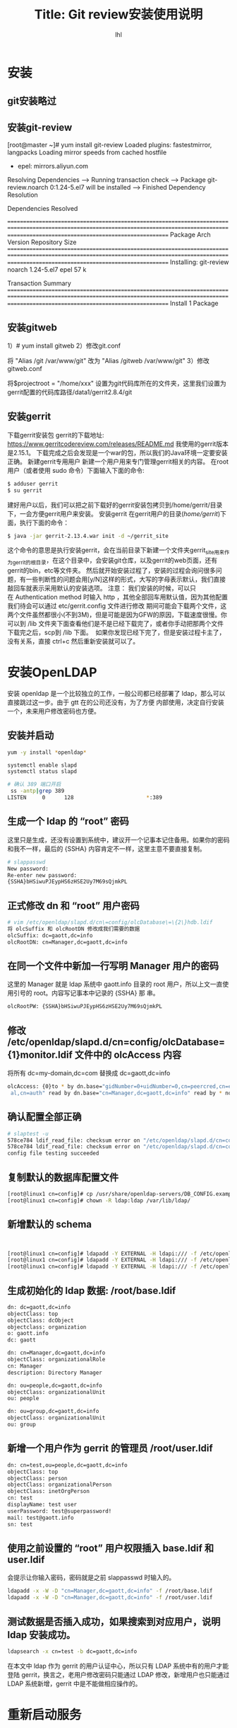 # -*- org -*-
#+AUTHOR:     lhl
#+TITLE:      Title: Git review安装使用说明
#+EMAIL: luhailong@inspur.com
#+KEYWORDS: odl, rpc
#+OPTIONS: H:4 toc:t num:t

* 安装
** git安装略过
** 安装git-review
[root@master ~]# yum install git-review
Loaded plugins: fastestmirror, langpacks
Loading mirror speeds from cached hostfile
 * epel: mirrors.aliyun.com
Resolving Dependencies
--> Running transaction check
---> Package git-review.noarch 0:1.24-5.el7 will be installed
--> Finished Dependency Resolution

Dependencies Resolved

=================================================================================================================================================================================================
 Package                                          Arch                                         Version                                          Repository                                  Size
=================================================================================================================================================================================================
Installing:
 git-review                                       noarch                                       1.24-5.el7                                       epel                                        57 k

Transaction Summary
=================================================================================================================================================================================================
Install  1 Package

** 安装gitweb
    1）# yum install gitweb
    2）修改git.conf
       # vi /etc/httpd/conf.d/git.conf
       将 "Alias /git /var/www/git" 改为 "Alias /gitweb /var/www/git"
    3）修改gitweb.conf
       # vi /etc/gitweb.conf
       将$projectroot = "/home/xxx" 设置为git代码库所在的文件夹，这里我们设置为gerrit配置的代码库路径/data1/gerrit2.8.4/git

** 安装gerrit
下载gerrit安装包
gerrit的下载地址:
https://www.gerritcodereview.com/releases/README.md
我使用的gerrit版本是2.15.1。 下载完成之后会发现是一个war的包，所以我们的Java环境一定要安装正确。
新建gerrit专用用户
新建一个用户用来专门管理gerrit相关的内容。
在root用户（或者使用 sudo 命令）下面输入下面的命令:
#+BEGIN_SRC bash
$ adduser gerrit
$ su gerrit

#+END_SRC
建好用户以后，我们可以把之前下载好的gerrit安装包拷贝到/home/gerrit/目录下，一会方便gerrit用户来安装。
安装gerrit
在gerrit用户的目录(/home/gerrit/)下面，执行下面的命令：
#+BEGIN_SRC bash
$ java -jar gerrit-2.13.4.war init -d ~/gerrit_site
#+END_SRC

这个命令的意思是执行安装gerrit，会在当前目录下新建一个文件夹gerrit_site用来作为gerrit的根目录，在这个目录中，会安装git仓库，以及gerrit的web页面，还有gerrit的bin，etc等文件夹。
然后就开始安装过程了，安装的过程会询问很多问题，有一些判断性的问题会用[y/N]这样的形式，大写的字母表示默认，我们直接敲回车就表示采用默认的安装选项。
注意：
我们安装的时候，可以只在 Authentication method 时输入 http ，其他全部回车用默认值，因为其他配置我们待会可以通过 etc/gerrit.config 文件进行修改
期间可能会下载两个文件，这两个文件虽然都很小(不到3M)，但是可能是因为GFW的原因，下载速度很慢。你可以到 /lib 文件夹下面查看他们是不是已经下载完了，或者你手动把那两个文件下载完之后，scp到 /lib 下面。 
如果你发现已经下完了，但是安装过程卡主了，没有关系，直接 ctrl+c 然后重新安装就可以了。


* 安装OpenLDAP
安装 openldap 是一个比较独立的工作，一般公司都已经部署了 ldap，那么可以直接跳过这一步。由于 gtt 在的公司还没有，为了方便
内部使用，决定自行安装一个，未来用户修改密码也方便。

** 安装并启动
#+BEGIN_SRC bash
yum -y install *openldap*

systemctl enable slapd
systemctl status slapd

# 确认 389 端口开启
 ss -antp|grep 389
LISTEN     0      128                       *:389                      *:*      users:(("slapd",14846,8))

#+END_SRC

** 生成一个 ldap 的 “root” 密码
这里只是生成，还没有设置到系统中，建议开一个记事本记住备用。如果你的密码和我不一样，最后的 {SSHA} 内容肯定不一样，这里主意不要直接复制。

#+BEGIN_SRC bash
# slappasswd
New password:
Re-enter new password:
{SSHA}bHSiwuPJEypHS6zHSE2Uy7M69sQjmkPL
#+END_SRC


** 正式修改 dn 和 “root” 用户密码
#+BEGIN_SRC bash
# vim /etc/openldap/slapd.d/cn\=config/olcDatabase\=\{2\}hdb.ldif
将 olcSuffix 和 olcRootDN 修改成我们需要的数据
olcSuffix: dc=gaott,dc=info
olcRootDN: cn=Manager,dc=gaott,dc=info
#+END_SRC

** 在同一个文件中新加一行写明 Manager 用户的密码
这里的 Manager 就是 ldap 系统中 gaott.info 目录的 root 用户，所以上文一直使用引号的 root。内容写记事本中记录的 {SSHA} 那
串。
#+BEGIN_SRC bash
olcRootPW: {SSHA}bHSiwuPJEypHS6zHSE2Uy7M69sQjmkPL
#+END_SRC

** 修改 /etc/openldap/slapd.d/cn=config/olcDatabase={1}monitor.ldif 文件中的 olcAccess 内容
将所有 dc=my-domain,dc=com 替换成 dc=gaott,dc=info
#+BEGIN_SRC bash
olcAccess: {0}to * by dn.base="gidNumber=0+uidNumber=0,cn=peercred,cn=extern
 al,cn=auth" read by dn.base="cn=Manager,dc=gaott,dc=info" read by * none
#+END_SRC

** 确认配置全部正确
#+BEGIN_SRC bash
# slaptest -u
578ce784 ldif_read_file: checksum error on "/etc/openldap/slapd.d/cn=config/olcDatabase={1}monitor.ldif"
578ce784 ldif_read_file: checksum error on "/etc/openldap/slapd.d/cn=config/olcDatabase={2}hdb.ldif"
config file testing succeeded
#+END_SRC

** 复制默认的数据库配置文件
#+BEGIN_SRC bash
[root@linux1 cn=config]# cp /usr/share/openldap-servers/DB_CONFIG.example /var/lib/ldap/DB_CONFIG
[root@linux1 cn=config]# chown -R ldap:ldap /var/lib/ldap/
#+END_SRC
** 新增默认的 schema
#+BEGIN_SRC bash


[root@linux1 cn=config]# ldapadd -Y EXTERNAL -H ldapi:/// -f /etc/openldap/schema/cosine.ldif
[root@linux1 cn=config]# ldapadd -Y EXTERNAL -H ldapi:/// -f /etc/openldap/schema/nis.ldif
[root@linux1 cn=config]# ldapadd -Y EXTERNAL -H ldapi:/// -f /etc/openldap/schema/inetorgperson.ldif
#+END_SRC

** 生成初始化的 ldap 数据: /root/base.ldif
#+BEGIN_SRC bash
dn: dc=gaott,dc=info
objectClass: top
objectClass: dcObject
objectclass: organization
o: gaott.info
dc: gaott

dn: cn=Manager,dc=gaott,dc=info
objectClass: organizationalRole
cn: Manager
description: Directory Manager

dn: ou=people,dc=gaott,dc=info
objectClass: organizationalUnit
ou: people

dn: ou=group,dc=gaott,dc=info
objectClass: organizationalUnit
ou: group
#+END_SRC

** 新增一个用户作为 gerrit 的管理员 /root/user.ldif
#+BEGIN_SRC bash
dn: cn=test,ou=people,dc=gaott,dc=info
objectClass: top
objectClass: person
objectClass: organizationalPerson
objectClass: inetOrgPerson
cn: test
displayName: test user
userPassword: test@superpassword!
mail: test@gaott.info
sn: test
#+END_SRC

** 使用之前设置的 “root” 用户权限插入 base.ldif 和 user.ldif
会提示让你输入密码，密码就是之前 slappasswd 时输入的。
#+BEGIN_SRC bash
ldapadd -x -W -D "cn=Manager,dc=gaott,dc=info" -f /root/base.ldif
ldapadd -x -W -D "cn=Manager,dc=gaott,dc=info" -f /root/user.ldif
#+END_SRC


** 测试数据是否插入成功，如果搜索到对应用户，说明 ldap 安装成功。
#+BEGIN_SRC bash
ldapsearch -x cn=test -b dc=gaott,dc=info
#+END_SRC

在本文中 ldap 作为 gerrit 的用户认证中心，所以只有 LDAP 系统中有的用户才能登陆 gerrit，换言之，老用户修改密码只能通过
LDAP 修改，新增用户也只能通过 LDAP 系统新增，gerrit 中是不能做相应操作的。


 
* 重新启动服务
** nginx
service nginx restart

** gerrit
 /home/gerrit/gerrit_site/bin/gerrit.sh restart

** 新增一个用户
 htpasswd -m /home/gerrit/gerrit.password master


* gerrit运维
** 通过gerrit set-account修改用户
#+BEGIN_SRC bash
ssh ha gerrit set_account --add-email user99@163.com user99
#+END_SRC
